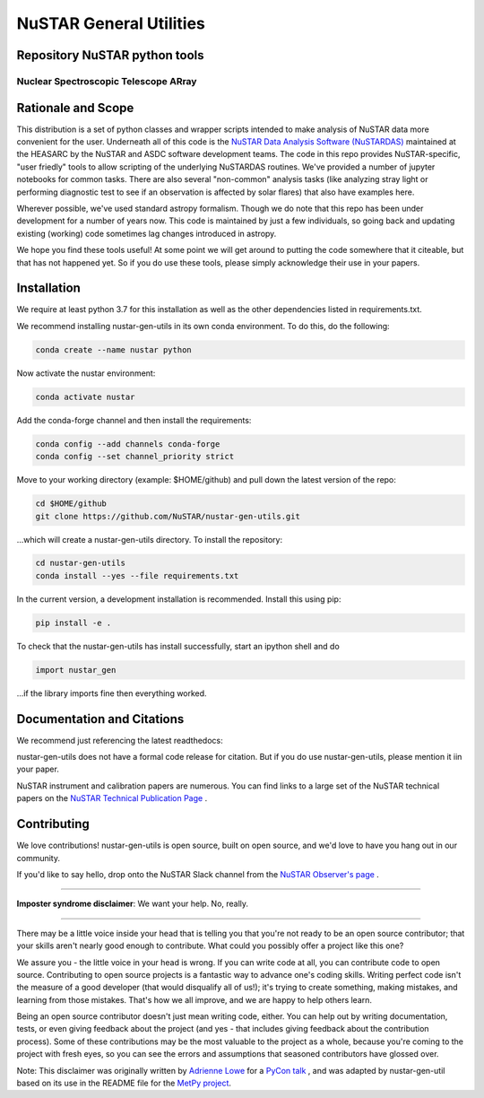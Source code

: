 NuSTAR General Utilities
========================


|Readthedocs| |Astropy|



Repository NuSTAR python tools
--------------------------------------

~~~~~~~~~~~~~~~~~~~~~~~~~~~~~~~~~~~~~~~
Nuclear Spectroscopic Telescope ARray
~~~~~~~~~~~~~~~~~~~~~~~~~~~~~~~~~~~~~~~

.. image:: https://www.nustar.caltech.edu/rails/active_storage/representations/redirect/eyJfcmFpbHMiOnsibWVzc2FnZSI6IkJBaHBBcGNNIiwiZXhwIjpudWxsLCJwdXIiOiJibG9iX2lkIn19--ce6097d828c78d38715de028dcc312fd0a024282/eyJfcmFpbHMiOnsibWVzc2FnZSI6IkJBaDdCem9MWm05eWJXRjBPZ2hxY0djNkMzSmxjMmw2WlVraURURXdNalI0TnpZNUJqb0dSVlE9IiwiZXhwIjpudWxsLCJwdXIiOiJ2YXJpYXRpb24ifX0=--22e6756c79e54fff34d7d04b1f622b45e8185a60/nustar_artistconcept_2.jpg
    :target: http://www.nustar.caltech.edu
    :alt: NuSTAR

Rationale and Scope
-------------------

This distribution is a set of python classes and wrapper scripts intended to make analysis of NuSTAR data more convenient for the user.
Underneath all of this code is the `NuSTAR Data Analysis Software (NuSTARDAS)  <https://heasarc.gsfc.nasa.gov/docs/nustar/analysis/>`_ maintained
at the HEASARC by the NuSTAR and ASDC software development teams. The code in this repo provides NuSTAR-specific, "user friedly" tools
to allow scripting of the underlying NuSTARDAS routines. We've provided a number of jupyter notebooks for common tasks. There are also
several "non-common" analysis tasks (like analyzing stray light or performing diagnostic test to see if an observation is affected by
solar flares) that also have examples here.

Wherever possible, we've used standard astropy formalism. Though we do note that this repo has been under development for a number of years
now. This code is maintained by just a few individuals, so going back and updating existing (working) code sometimes lag changes introduced
in astropy.

We hope you find these tools useful! At some point we will get around to putting the code somewhere that it citeable, but that has not happened
yet. So if you do use these tools, please simply acknowledge their use in your papers.

Installation
------------

We require at least python 3.7 for this installation as well as the other dependencies
listed in requirements.txt.

We recommend installing nustar-gen-utils in its own conda environment. To do this, do the
following:

.. code-block:: bash

    conda create --name nustar python

Now activate the nustar environment:

.. code-block:: bash

    conda activate nustar

Add the conda-forge channel and then install the requirements:

.. code-block:: bash

    conda config --add channels conda-forge 
    conda config --set channel_priority strict
    
Move to your working directory (example: $HOME/github) and pull down the latest version of the repo:

.. code-block:: bash

    cd $HOME/github
    git clone https://github.com/NuSTAR/nustar-gen-utils.git
    
...which will create a nustar-gen-utils directory. To install the repository:

.. code-block:: bash

    cd nustar-gen-utils
    conda install --yes --file requirements.txt

In the current version, a development installation is recommended. Install this using pip:

.. code-block:: bash

    pip install -e .
    

To check that the nustar-gen-utils has install successfully, start an ipython shell and do

.. code-block:: python

    import nustar_gen 

...if the library imports fine then everything worked.

Documentation and Citations
---------------------------
We recommend just referencing the latest readthedocs: |Readthedocs|

nustar-gen-utils does not have a formal code release for citation. But if you do use
nustar-gen-utils, please mention it iin your paper.

NuSTAR instrument and calibration papers are numerous. You can find links to a large
set of the NuSTAR technical papers on the `NuSTAR Technical Publication Page <https://www.nustar.caltech.edu/page/technical-pubs>`_ .



Contributing
------------

We love contributions! nustar-gen-utils is open source,
built on open source, and we'd love to have you hang out in our community.

If you'd like to say hello, drop onto the NuSTAR Slack channel from the
`NuSTAR Observer's page <https://www.nustar.caltech.edu/page/for-astronomers>`_ .

~~~~~~~~~~~~~~~~~~~~~~~~~~~~~~~~~~~~~~~~~~~~~~~~~~~~~~~~~~~~~~~~~~~~~~~~~~~~~~


**Imposter syndrome disclaimer**: We want your help. No, really.

~~~~~~~~~~~~~~~~~~~~~~~~~~~~~~~~~~~~~~~~~~~~~~~~~~~~~~~~~~~~~~~~~~~~~~~~~~~~~~

There may be a little voice inside your head that is telling you that you're not
ready to be an open source contributor; that your skills aren't nearly good
enough to contribute. What could you possibly offer a project like this one?

We assure you - the little voice in your head is wrong. If you can write code at
all, you can contribute code to open source. Contributing to open source
projects is a fantastic way to advance one's coding skills. Writing perfect code
isn't the measure of a good developer (that would disqualify all of us!); it's
trying to create something, making mistakes, and learning from those
mistakes. That's how we all improve, and we are happy to help others learn.

Being an open source contributor doesn't just mean writing code, either. You can
help out by writing documentation, tests, or even giving feedback about the
project (and yes - that includes giving feedback about the contribution
process). Some of these contributions may be the most valuable to the project as
a whole, because you're coming to the project with fresh eyes, so you can see
the errors and assumptions that seasoned contributors have glossed over.

Note: This disclaimer was originally written by
`Adrienne Lowe <https://github.com/adriennefriend>`_ for a
`PyCon talk <https://www.youtube.com/watch?v=6Uj746j9Heo>`_ , and was adapted by
nustar-gen-util based on its use in the README file for the
`MetPy project <https://github.com/Unidata/MetPy>`_.



.. |Readthedocs| image:: https://img.shields.io/badge/docs-latest-brightgreen.svg?style=flat
    :target: https://nustar-gen-utils.readthedocs.io/en/latest/
    
.. |Astropy| image:: http://img.shields.io/badge/powered%20by-AstroPy-orange.svg?style=flat
    :target: http://www.astropy.org
    :alt: Powered by Astropy Badge
